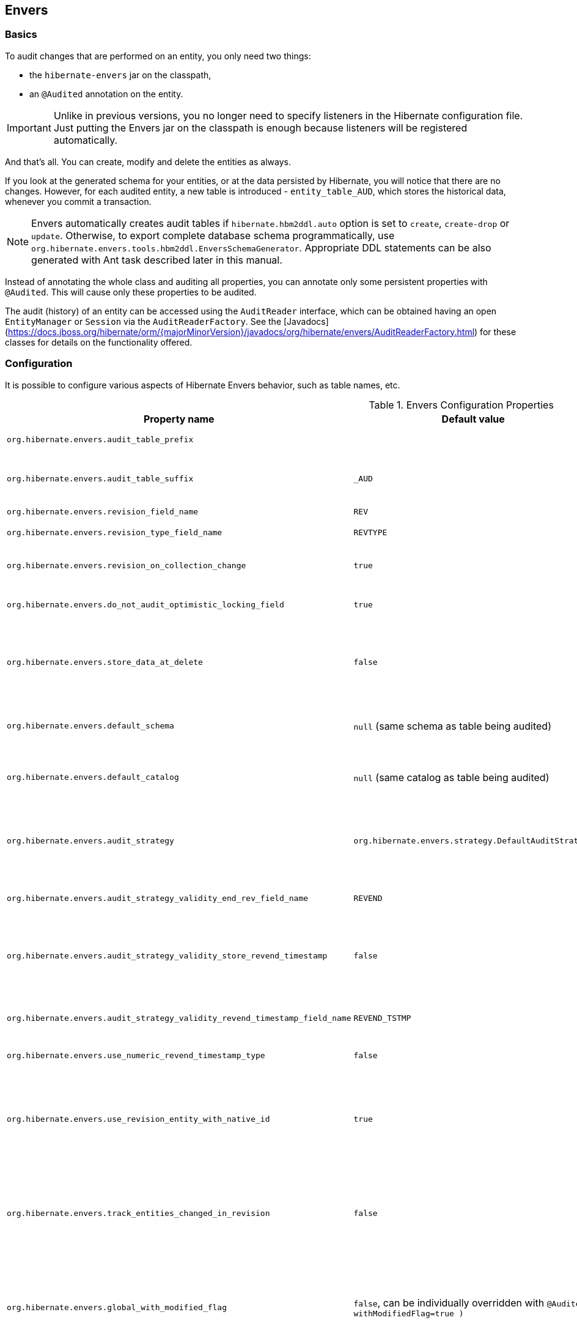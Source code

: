 [[envers]]
== Envers
:sourcedir: extras

=== Basics

To audit changes that are performed on an entity, you only need two things:

* the `hibernate-envers` jar on the classpath,
* an `@Audited` annotation on the entity.

[IMPORTANT]
====
Unlike in previous versions, you no longer need to specify listeners in the Hibernate configuration file.
Just putting the Envers jar on the classpath is enough because listeners will be registered automatically.
====

And that's all.
You can create, modify and delete the entities as always.

If you look at the generated schema for your entities, or at the data persisted by Hibernate, you will notice that there are no changes.
However, for each audited entity, a new table is introduced - `entity_table_AUD`, which stores the historical data, whenever you commit a transaction.

[NOTE]
====
Envers automatically creates audit tables if `hibernate.hbm2ddl.auto` option is set to `create`, `create-drop` or `update`.
Otherwise, to export complete database schema programmatically, use `org.hibernate.envers.tools.hbm2ddl.EnversSchemaGenerator`.
Appropriate DDL statements can be also generated with Ant task described later in this manual.
====

Instead of annotating the whole class and auditing all properties, you can annotate only some persistent properties with `@Audited`.
This will cause only these properties to be audited.

The audit (history) of an entity can be accessed using the `AuditReader` interface, which can be obtained having an open `EntityManager` or `Session` via the `AuditReaderFactory`.
See the [Javadocs](https://docs.jboss.org/hibernate/orm/{majorMinorVersion}/javadocs/org/hibernate/envers/AuditReaderFactory.html) for these classes for details on the functionality offered.

[[envers-configuration]]
=== Configuration

It is possible to configure various aspects of Hibernate Envers behavior, such as table names, etc.

.Envers Configuration Properties
[width="100%",cols="34%,33%,33%",options="header",]
|=======================================================================
|Property name |Default value |Description
|`org.hibernate.envers.audit_table_prefix` | |String that will be prepended to the name of an audited entity to create the name of the entity and that will hold audit information.

|`org.hibernate.envers.audit_table_suffix` |`_AUD` |String that will be appended to the name of an audited entity to create the name of the entity and that will hold audit information.
  If you audit an entity with a table name Person, in the default setting Envers will generate a `Person_AUD` table to store historical data.

|`org.hibernate.envers.revision_field_name` |`REV` |Name of a field in the audit entity that will hold the revision number.

|`org.hibernate.envers.revision_type_field_name` |`REVTYPE` |Name of a field in the audit entity that will hold the type of the revision (currently, this can be: `add`, `mod`, `del`).

|`org.hibernate.envers.revision_on_collection_change` |`true` |Should a revision be generated when a not-owned relation field changes (this can be either a collection in a one-to-many relation, or the field using `mappedBy` attribute in a one-to-one relation).

|`org.hibernate.envers.do_not_audit_optimistic_locking_field` |`true` |When true, properties to be used for optimistic locking, annotated with `@Version`, will not be automatically audited (their history won't be stored; it normally doesn't make sense to store it).

|`org.hibernate.envers.store_data_at_delete` |`false` |Should the entity data be stored in the revision when the entity is deleted (instead of only storing the id and all other properties as null).
  This is not normally needed, as the data is present in the last-but-one revision.
  Sometimes, however, it is easier and more efficient to access it in the last revision (then the data that the entity contained before deletion is stored twice).

|`org.hibernate.envers.default_schema` |`null` (same schema as table being audited) |The default schema name that should be used for audit tables.
  Can be overridden using the `@AuditTable( schema="..." )` annotation.
  If not present, the schema will be the same as the schema of the table being audited.

|`org.hibernate.envers.default_catalog` |`null` (same catalog as table being audited) |The default catalog name that should be used for audit tables.
  Can be overridden using the `@AuditTable( catalog="..." )` annotation. If not present, the catalog will be the same as the catalog of the normal tables.

|`org.hibernate.envers.audit_strategy`|`org.hibernate.envers.strategy.DefaultAuditStrategy` |The audit strategy that should be used when persisting audit data.
  The default stores only the revision, at which an entity was modified.
  An alternative, the `org.hibernate.envers.strategy.ValidityAuditStrategy` stores both the start revision and the end revision.
  Together these define when an audit row was valid, hence the name ValidityAuditStrategy.

|`org.hibernate.envers.audit_strategy_validity_end_rev_field_name` |`REVEND`|The column name that will hold the end revision number in audit entities.
  This property is only valid if the validity audit strategy is used.

|`org.hibernate.envers.audit_strategy_validity_store_revend_timestamp`|`false` |Should the timestamp of the end revision be stored, until which the data was valid, in addition to the end revision itself.
  This is useful to be able to purge old Audit records out of a relational database by using table partitioning.
  Partitioning requires a column that exists within the table.
  This property is only evaluated if the `ValidityAuditStrategy` is used.

|`org.hibernate.envers.audit_strategy_validity_revend_timestamp_field_name`|`REVEND_TSTMP` |Column name of the timestamp of the end revision until which the data was valid.
  Only used if the 1ValidityAuditStrategy1 is used, and `org.hibernate.envers.audit_strategy_validity_store_revend_timestamp` evaluates to true

|`org.hibernate.envers.use_numeric_revend_timestamp_type` |`false` |When enabled, uses `Long` data type to represent the revision end timestamp value rather than `Timestamp`.

|`org.hibernate.envers.use_revision_entity_with_native_id` |`true` | Boolean flag that determines the strategy of revision number generation.
  Default implementation of revision entity uses native identifier generator.
  If current database engine does not support identity columns, users are advised to set this property to false.
  In this case revision numbers are created by preconfigured `org.hibernate.id.enhanced.SequenceStyleGenerator`.
  See: `org.hibernate.envers.DefaultRevisionEntity` and `org.hibernate.envers.enhanced.SequenceIdRevisionEntity`.

|`org.hibernate.envers.track_entities_changed_in_revision` |`false` |Should entity types, that have been modified during each revision, be tracked.
  The default implementation creates `REVCHANGES` table that stores entity names of modified persistent objects.
  Single record encapsulates the revision identifier (foreign key to `REVINFO` table) and a string value.
  For more information, refer to <<envers-tracking-modified-entities-revchanges>> and <<envers-tracking-modified-entities-queries>>.

|`org.hibernate.envers.global_with_modified_flag` |`false`, can be individually overridden with `@Audited( withModifiedFlag=true )` |Should property modification flags be stored for all audited entities and all properties.
  When set to true, for all properties an additional boolean column in the audit tables will be created, filled with information if the given property changed in the given revision.
  When set to false, such column can be added to selected entities or properties using the `@Audited` annotation.
  For more information, refer to <<envers-tracking-properties-changes>> and <<envers-tracking-properties-changes-queries>>.

|`org.hibernate.envers.modified_flag_suffix` |`_MOD` |The suffix for columns storing "Modified Flags".
  For example: a property called "age", will by default get modified flag with column name "age_MOD".

|`org.hibernate.envers.embeddable_set_ordinal_field_name` |`SETORDINAL` |Name of column used for storing ordinal of the change in sets of embeddable elements.

|`org.hibernate.envers.cascade_delete_revision` |`false` |While deleting revision entry, remove data of associated audited entities. Requires database support for cascade row removal.

|`org.hibernate.envers.allow_identifier_reuse` |`false` |Guarantees proper validity audit strategy behavior when application reuses identifiers of deleted entities. Exactly one row with `null` end date exists for each identifier.
|=======================================================================

[IMPORTANT]
====
The following configuration options have been added recently and should
be regarded as experimental:

.  `org.hibernate.envers.track_entities_changed_in_revision`
.  `org.hibernate.envers.using_modified_flag`
.  `org.hibernate.envers.modified_flag_suffix`
.  `org.hibernate.envers.use_numeric_revend_timestamp_type`
====

=== Additional mapping annotations

The name of the audit table can be set on a per-entity basis, using the `@AuditTable` annotation.
It may be tedious to add this annotation to every audited entity, so if possible, it's better to use a prefix/suffix.

If you have a mapping with secondary tables, audit tables for them will be generated in the same way (by adding the prefix and suffix).
If you wish to overwrite this behavior, you can use the `@SecondaryAuditTable` and `@SecondaryAuditTables` annotations.

If you'd like to override auditing behavior of some fields/properties inherited from `@MappedSuperclass` or in an embedded component,
you can apply the `@AuditOverride( s )` annotation on the subtype or usage site of the component.

If you want to audit a relation mapped with `@OneToMany` and `@JoinColumn`,
please see <<envers-mappingexceptions>> for a description of the additional `@AuditJoinTable` annotation that you'll probably want to use.

If you want to audit a relation, where the target entity is not audited (that is the case for example with dictionary-like entities, which don't change and don't have to be audited),
just annotate it with `@Audited( targetAuditMode = RelationTargetAuditMode.NOT_AUDITED )`.
Then, while reading historic versions of your entity, the relation will always point to the "current" related entity.
By default Envers throws `javax.persistence.EntityNotFoundException` when "current" entity does not exist in the database.
Apply `@NotFound( action = NotFoundAction.IGNORE )` annotation to silence the exception and assign null value instead.
The hereby solution causes implicit eager loading of to-one relations.

If you'd like to audit properties of a superclass of an entity, which are not explicitly audited (they don't have the `@Audited` annotation on any properties or on the class),
you can set the `@AuditOverride( forClass = SomeEntity.class, isAudited = true/false )` annotation.

=== Choosing an audit strategy

After the basic configuration, it is important to choose the audit strategy that will be used to persist and retrieve audit information.
There is a trade-off between the performance of persisting and the performance of querying the audit information.
Currently, there are two audit strategies.

. The default audit strategy persists the audit data together with a start revision.
  For each row inserted, updated or deleted in an audited table, one or more rows are inserted in the audit tables, together with the start revision of its validity.
  Rows in the audit tables are never updated after insertion.
  Queries of audit information use subqueries to select the applicable rows in the audit tables.
+
IMPORTANT: These subqueries are notoriously slow and difficult to index.

. The alternative is a validity audit strategy.
  This strategy stores the start-revision and the end-revision of audit information.
  For each row inserted, updated or deleted in an audited table, one or more rows are inserted in the audit tables, together with the start revision of its validity.
  But at the same time the end-revision field of the previous audit rows (if available) are set to this revision.
  Queries on the audit information can then use 'between start and end revision' instead of subqueries as used by the default audit strategy.
+
  The consequence of this strategy is that persisting audit information will be a bit slower because of the extra updates involved,
  but retrieving audit information will be a lot faster.
  This can be improved even further by adding extra indexes.

[[envers-revisionlog]]
=== Revision Log

When Envers starts a new revision, it creates a new revision entity which stores information about the revision.
By default, that includes just:

revision number:: An integral value (`int/Integer` or `long/Long`). Essentially the primary key of the revision

revision timestamp:: either a `long/Long`, `java.util.Date`, or `java.time.LocalDateTime` value representing the instant at which the revision was made.
   When using a `java.util.Date`, instead of a `long/Long` for the revision timestamp, take care not to store it to a column data type which will loose precision.

Envers handles this information as an entity.
By default it uses its own internal class to act as the entity, mapped to the `REVINFO` table.
You can, however, supply your own approach to collecting this information which might be useful to capture additional details such as who made a change or the ip address from which the request came.
There are two things you need to make this work:

. First, you will need to tell Envers about the entity you wish to use.
  Your entity must use the `@org.hibernate.envers.RevisionEntity` annotation.
  It must define the two attributes described above annotated with `@org.hibernate.envers.RevisionNumber` and `@org.hibernate.envers.RevisionTimestamp`, respectively.
  You can extend from `org.hibernate.envers.DefaultRevisionEntity`, if you wish, to inherit all these required behaviors.
+
  Simply add the custom revision entity as you do your normal entities and Envers will _find it_.
+
NOTE: It is an error for there to be multiple entities marked as `@org.hibernate.envers.RevisionEntity`

. Second, you need to tell Envers how to create instances of your revision entity which is handled by the https://docs.jboss.org/hibernate/orm/{majorMinorVersion}/javadocs/org/hibernate/envers/RevisionListener.html#newRevision-java.lang.Object-[`newRevision( Object revisionEntity )`] method of the `org.hibernate.envers.RevisionListener` interface.
+
  You tell Envers your custom `org.hibernate.envers.RevisionListener` implementation to use by specifying it on the `@org.hibernate.envers.RevisionEntity` annotation, using the value attribute.
  If your `RevisionListener` class is inaccessible from `@RevisionEntity` (e.g. it exists in a different module), set `org.hibernate.envers.revision_listener` property to its fully qualified class name.
  Class name defined by the configuration parameter overrides revision entity's value attribute.

[source,java]
----
@RevisionEntity( MyCustomRevisionListener.class )
public class MyCustomRevisionEntity {
    ...
}

public class MyCustomRevisionListener implements RevisionListener {
    public void newRevision( Object revisionEntity ) {
        MyCustomRevisionEntity customRevisionEntity = ( MyCustomRevisionEntity ) revisionEntity;
    }
}
----

.ExampleRevEntity.java
====
[source,java]
----
package `org.hibernate.envers.example;`

import `org.hibernate.envers.RevisionEntity;`
import `org.hibernate.envers.DefaultRevisionEntity;`

import javax.persistence.Entity;

@Entity
@RevisionEntity( ExampleListener.class )
public class ExampleRevEntity extends DefaultRevisionEntity {
    private String username;

    public String getUsername() { return username; }
    public void setUsername( String username ) { this.username = username; }
}
----
====

.ExampleListener.java
====
[source,java]
----
package `org.hibernate.envers.example;`

import `org.hibernate.envers.RevisionListener;`
import org.jboss.seam.security.Identity;
import org.jboss.seam.Component;

public class ExampleListener implements RevisionListener {

    public void newRevision( Object revisionEntity ) {
        ExampleRevEntity exampleRevEntity = ( ExampleRevEntity ) revisionEntity;
        Identity identity =
            (Identity) Component.getInstance( "org.jboss.seam.security.identity" );

        exampleRevEntity.setUsername( identity.getUsername() );
    }
}
----
====

[NOTE]
====
An alternative method to using the `org.hibernate.envers.RevisionListener` is to instead call the https://docs.jboss.org/hibernate/orm/{majorMinorVersion}/javadocs/org/hibernate/envers/AuditReader.html#getCurrentRevision-java.lang.Class-boolean-[`getCurrentRevision( Class<T> revisionEntityClass, boolean persist )`] method of the `org.hibernate.envers.AuditReader` interface to obtain the current revision, and fill it with desired information.
The method accepts a `persist` parameter indicating whether the revision entity should be persisted prior to returning from this method:

`true`:: ensures that the returned entity has access to its identifier value (revision number), but the revision entity will be persisted regardless of whether there are any audited entities changed.
`false`:: means that the revision number will be `null`, but the revision entity will be persisted only if some audited entities have changed.
====

[[envers-tracking-modified-entities-revchanges]]
=== Tracking entity names modified during revisions

By default entity types that have been changed in each revision are not being tracked.
This implies the necessity to query all tables storing audited data in order to retrieve changes made during specified revision.
Envers provides a simple mechanism that creates `REVCHANGES` table which stores entity names of modified persistent objects.
Single record encapsulates the revision identifier (foreign key to `REVINFO` table) and a string value.

Tracking of modified entity names can be enabled in three different ways:

. Set `org.hibernate.envers.track_entities_changed_in_revision` parameter to `true`.
  In this case `org.hibernate.envers.DefaultTrackingModifiedEntitiesRevisionEntity` will be implicitly used as the revision log entity.
. Create a custom revision entity that extends `org.hibernate.envers.DefaultTrackingModifiedEntitiesRevisionEntity` class.
+
[source,java]
----
@RevisionEntity
public class ExtendedRevisionEntity extends DefaultTrackingModifiedEntitiesRevisionEntity {
	...
}
----
+
. Mark an appropriate field of a custom revision entity with `@org.hibernate.envers.ModifiedEntityNames` annotation.
  The property is required to be of `Set<String>` type.
+
[source,java]
----
@RevisionEntity
public class AnnotatedTrackingRevisionEntity {
    ...

    @ElementCollection
    @JoinTable( name = "REVCHANGES", joinColumns = @JoinColumn( name = "REV" ) )
    @Column( name = "ENTITYNAME" )
    @ModifiedEntityNames
    private Set<String> modifiedEntityNames;

    ...
}
----
+

Users, that have chosen one of the approaches listed above,
can retrieve all entities modified in a specified revision by utilizing API described in <<envers-tracking-modified-entities-queries>>.

Users are also allowed to implement custom mechanism of tracking modified entity types.
In this case, they shall pass their own implementation of `org.hibernate.envers.EntityTrackingRevisionListener` interface as the value of `@org.hibernate.envers.RevisionEntity` annotation.
`EntityTrackingRevisionListener` interface exposes one method that notifies whenever audited entity instance has been added, modified or removed within current revision boundaries.

.CustomEntityTrackingRevisionListener.java
====
[source,java]
----
public class CustomEntityTrackingRevisionListener implements EntityTrackingRevisionListener {

    @Override
    public void entityChanged( Class entityClass, String entityName,
                               Serializable entityId, RevisionType revisionType,
                               Object revisionEntity ) {
        String type = entityClass.getName();
        ( ( CustomTrackingRevisionEntity ) revisionEntity ).addModifiedEntityType( type );
    }

    @Override
    public void newRevision( Object revisionEntity ) {
    }
}
----
====

.CustomTrackingRevisionEntity.java
====
[source,java]
----
@Entity
@RevisionEntity( CustomEntityTrackingRevisionListener.class )
public class CustomTrackingRevisionEntity {

    @Id
    @GeneratedValue
    @RevisionNumber
    private int customId;

    @RevisionTimestamp
    private long customTimestamp;

    @OneToMany( mappedBy="revision", cascade={ CascadeType.PERSIST, CascadeType.REMOVE } )
    private Set<ModifiedEntityTypeEntity> modifiedEntityTypes = new HashSet<ModifiedEntityTypeEntity>();

    public void addModifiedEntityType( String entityClassName ) {
        modifiedEntityTypes.add( new ModifiedEntityTypeEntity( this, entityClassName ) );
    }

    ...
}
----
====

.ModifiedEntityTypeEntity.java
====
[source,java]
----
@Entity
public class ModifiedEntityTypeEntity {

    @Id
    @GeneratedValue
    private Integer id;

    @ManyToOne
    private CustomTrackingRevisionEntity revision;

    private String entityClassName;

    ...
}
----
====

[source,java]
----
CustomTrackingRevisionEntity revEntity =
    getAuditReader().findRevision( CustomTrackingRevisionEntity.class, revisionNumber );

Set<ModifiedEntityTypeEntity> modifiedEntityTypes = revEntity.getModifiedEntityTypes();
----

[[envers-tracking-properties-changes]]
=== Tracking entity changes at property level

By default, the only information stored by Envers are revisions of modified entities.
This approach lets user create audit queries based on historical values of entity properties.
Sometimes it is useful to store additional metadata for each revision, when you are interested also in the type of changes, not only about the resulting values.

The feature described in <<envers-tracking-modified-entities-revchanges>> makes it possible to tell which entities were modified in a given revision.

The feature described here takes it one step further.
"Modification Flags" enable Envers to track which properties of audited entities were modified in a given revision.

Tracking entity changes at property level can be enabled by:

. setting `org.hibernate.envers.global_with_modified_flag` configuration property to `true`.
  This global switch will cause adding modification flags to be stored for all audited properties of all audited entities.

. using `@Audited( withModifiedFlag=true )` on a property or on an entity.

The trade-off coming with this functionality is an increased size of audit tables and a very little, almost negligible, performance drop during audit writes.
This is due to the fact that every tracked property has to have an accompanying boolean column in the schema that stores information about the property modifications.
Of course it is Envers job to fill these columns accordingly - no additional work by the developer is required.
Because of costs mentioned, it is recommended to enable the feature selectively, when needed with use of the granular configuration means described above.

To see how "Modified Flags" can be utilized, check out the very simple query API that uses them: <<envers-tracking-properties-changes-queries>>.

[[envers-queries]]
=== Queries

You can think of historic data as having two dimensions:

horizontal:: is the state of the database at a given revision. Thus, you can query for entities as they were at revision N.
vertical:: are the revisions, at which entities changed. Hence, you can query for revisions, in which a given entity changed.

The queries in Envers are similar to Hibernate Criteria queries, so if you are common with them, using Envers queries will be much easier.

The main limitation of the current queries implementation is that you cannot traverse relations.
You can only specify constraints on the ids of the related entities, and only on the "owning" side of the relation.
This however will be changed in future releases.

Please note, that queries on the audited data will be in many cases much slower than corresponding queries on "live" data, as they involve correlated subselects.

Queries are improved both in terms of speed and possibilities, when using the valid-time audit strategy, that is when storing both start and end revisions for entities. See <<envers-configuration>>.

[[entities-at-revision]]
=== Querying for entities of a class at a given revision

The entry point for this type of queries is:

[source,java]
----
AuditQuery query = getAuditReader()
    .createQuery()
    .forEntitiesAtRevision( MyEntity.class, revisionNumber );
----

You can then specify constraints, which should be met by the entities returned, by adding restrictions, which can be obtained using the `AuditEntity` factory class.
For example, to select only entities where the "name" property is equal to "John":

[source,java]
----
query.add( AuditEntity.property( "name" ).eq(  "John" ) );
----

And to select only entities that are related to a given entity:

[source,java]
----
query.add( AuditEntity.property( "address" ).eq( relatedEntityInstance ) );
// or
query.add( AuditEntity.relatedId( "address" ).eq( relatedEntityId ) );
// or
query.add( AuditEntity.relatedId( "address" ).in( relatedEntityId1, relatedEntityId2 ) );
----

You can limit the number of results, order them, and set aggregations and projections (except grouping) in the usual way.
When your query is complete, you can obtain the results by calling the `getSingleResult()` or `getResultList()` methods.

A full query, can look for example like this:

[source,java]
----
List personsAtAddress = getAuditReader().createQuery()
    .forEntitiesAtRevision( Person.class, 12 )
    .addOrder( AuditEntity.property( "surname" ).desc() )
    .add( AuditEntity.relatedId( "address" ).eq( addressId ) )
    .setFirstResult( 4 )
    .setMaxResults( 2 )
    .getResultList();
----

[[revisions-of-entity]]
=== Querying for revisions, at which entities of a given class changed

The entry point for this type of queries is:

[source,java]
----
AuditQuery query = getAuditReader().createQuery()
    .forRevisionsOfEntity( MyEntity.class, false, true );
----

You can add constraints to this query in the same way as to the previous one.
There are some additional possibilities:

. using `AuditEntity.revisionNumber()` you can specify constraints, projections and order on the revision number, in which the audited entity was modified

. similarly, using `AuditEntity.revisionProperty( propertyName )` you can specify constraints, projections and order on a property of the revision entity,
  corresponding to the revision in which the audited entity was modified

. `AuditEntity.revisionType()` gives you access as above to the type of the revision (`ADD`, `MOD`, `DEL`).

Using these methods, you can order the query results by revision number, set projection or constraint the revision number to be greater or less than a specified value, etc.
For example, the following query will select the smallest revision number, at which entity of class `MyEntity` with id `entityId` has changed, after revision number 42:

[source,java]
----
Number revision = (Number) getAuditReader().createQuery()
    .forRevisionsOfEntity( MyEntity.class, false, true )
    .setProjection( AuditEntity.revisionNumber().min() )
    .add( AuditEntity.id().eq( entityId ) )
    .add( AuditEntity.revisionNumber().gt( 42 ) )
    .getSingleResult();
----

The second additional feature you can use in queries for revisions is the ability to _maximize_/_minimize_ a property.
For example, if you want to select the smallest possibler revision at which the value of the `actualDate` for a given entity was larger then a given value:

[source,java]
----
Number revision = (Number) getAuditReader().createQuery()
	.forRevisionsOfEntity( MyEntity.class, false, true) // We are only interested in the first revision
	.setProjection( AuditEntity.revisionNumber().min() )
	.add( AuditEntity.property( "actualDate" ).minimize()
	.add( AuditEntity.property( "actualDate" ).ge( givenDate ) )
	.add( AuditEntity.id().eq( givenEntityId ) )) .getSingleResult();
----

The `minimize()` and `maximize()` methods return a criteria, to which you can add constraints, which must be met by the entities with the _maximized_/_minimized_ properties.

[NOTE]
====
`AggregatedAuditExpression#computeAggregationInInstanceContext()` enables the possibility to compute aggregated expression in the context of each entity instance separately.
It turns out useful when querying for latest revisions of all entities of a particular type.
====

You probably also noticed that there are two boolean parameters, passed when creating the query.

`selectEntitiesOnly`:: the first parameter is only valid when you don't set an explicit projection.
  If true, the result of the query will be a list of entities (which changed at revisions satisfying the specified constraints).
  If false, the result will be a list of three element arrays:

  * the first element will be the changed entity instance.
  * the second will be an entity containing revision data (if no custom entity is used, this will be an instance of `DefaultRevisionEntity`).
  * the third will be the type of the revision (one of the values of the `RevisionType` enumeration: `ADD`, `MOD`, `DEL`).

`selectDeletedEntities`:: the second parameter specifies if revisions, in which the entity was deleted should be included in the results.
  If yes, such entities will have the revision type `DEL` and all fields, except the id, `null`.

[[envers-tracking-properties-changes-queries]]
=== Querying for revisions of entity that modified given property

For the two types of queries described above it's possible to use special `Audit` criteria called `hasChanged()` and `hasNotChanged()`
that makes use of the functionality described in <<envers-tracking-properties-changes>>.
They're best suited for vertical queries, however existing API doesn't restrict their usage for horizontal ones.

Let's have a look at following examples:

[source,java]
----
AuditQuery query = getAuditReader().createQuery()
	.forRevisionsOfEntity( MyEntity.class, false, true )
	.add( AuditEntity.id().eq( id ) );
	.add( AuditEntity.property( "actualDate" ).hasChanged() );
----

This query will return all revisions of `MyEntity` with given `id`, where the `actualDate` property has been changed.
Using this query we won't get all other revisions in which `actualDate` wasn't touched.
Of course, nothing prevents user from combining `hasChanged` condition with some additional criteria - add method can be used here in a normal way.

[source,java]
----
AuditQuery query = getAuditReader().createQuery()
	.forEntitiesAtRevision( MyEntity.class, revisionNumber )
	.add( AuditEntity.property( "prop1" ).hasChanged() )
	.add( AuditEntity.property( "prop2" ).hasNotChanged() );
----

This query will return horizontal slice for `MyEntity` at the time `revisionNumber` was generated.
It will be limited to revisions that modified `prop1` but not `prop2`.

Note that the result set will usually also contain revisions with numbers lower than the `revisionNumber`,
so wem cannot read this query as "Give me all MyEntities changed in `revisionNumber` with `prop1` modified and `prop2` untouched".
To get such result we have to use the `forEntitiesModifiedAtRevision` query:

[source,java]
----
AuditQuery query = getAuditReader().createQuery()
	.forEntitiesModifiedAtRevision( MyEntity.class, revisionNumber )
	.add( AuditEntity.property( "prop1" ).hasChanged() )
	.add( AuditEntity.property( "prop2" ).hasNotChanged() );
----

[[envers-tracking-modified-entities-queries]]
=== Querying for entities modified in a given revision

The basic query allows retrieving entity names and corresponding Java classes changed in a specified revision:

[source,java]
----
modifiedEntityTypes = getAuditReader()
	.getCrossTypeRevisionChangesReader()
	.findEntityTypes( revisionNumber );
----

Other queries (also accessible from `org.hibernate.envers.CrossTypeRevisionChangesReader`):

`List<Object> findEntities( Number )`::
  Returns snapshots of all audited entities changed (added, updated and removed) in a given revision.
  Executes `N+1` SQL queries, where `N` is a number of different entity classes modified within specified revision.

`List<Object> findEntities( Number, RevisionType )`::
  Returns snapshots of all audited entities changed (added, updated or removed) in a given revision filtered by modification type.
  Executes `N+1` SQL queries, where `N` is a number of different entity classes modified within specified revision.

`Map<RevisionType, List<Object>> findEntitiesGroupByRevisionType( Number )`::
  Returns a map containing lists of entity snapshots grouped by modification operation (e.g. addition, update and removal).
  Executes `3N+1` SQL queries, where `N` is a number of different entity classes modified within specified revision.

Note that methods described above can be legally used only when the default mechanism of tracking changed entity names is enabled (see <<envers-tracking-modified-entities-revchanges>>).

[[envers-querying-entity-relation-jobs]]
=== Querying for entities using entity relation joins

Audit queries support the ability to apply constraints, projections, and sort operations based on entity relations.  In order
to traverse entity relations through an audit query, you must use the relation traversal API with a join type.

[IMPORTANT]
====
Relation join queries are considered experimental and may change in future releases.
====

[NOTE]
====
Relation joins can only be applied to `*-to-one` mappings and can only be specified using `JoinType.LEFT` or
`JoinType.INNER`.
====

The basis for creating an entity relation join query is as follows:

[source,java]
----
// create an inner join query
AuditQuery query = getAuditReader().createQuery()
    .forEntitiesAtRevision( Car.class, 1 )
    .traverseRelation( "owner", JoinType.INNER );

// create a left join query
AuditQuery query = getAuditReader().createQuery()
    .forEntitiesAtRevision( Car.class, 1 )
    .traverseRelation( "owner", JoinType.LEFT );
----

Like any other query, constraints may be added to restrict the results.  For example, to find all `Car` entities that
have an owner with a name starting with `Joe`, you would use:

[source,java]
----
AuditQuery query = getAuditReader().createQuery()
    .forEntitiesAtRevision( Car.class, 1 )
    .traverseRelation( "owner", JoinType.INNER )
    .add( AuditEntity.property( "name" ).like( "Joe%" ) );
----

It is also possible to traverse beyond the first relation in an entity graph.  For example, to find all `Car` entities
where the owner's address has a street number that equals `1234`:

[source,java]
----
AuditQuery query = getAuditReader().createQuery()
    .forEntitiesAtRevision( Car.class, 1 )
    .traverseRelation( "owner", JoinType.INNER )
    .traverseRelation( "address", JoinType.INNER )
    .add( AuditEntity.property( "streetNumber" ).eq( 1234 ) );
----

Complex constraints may also be added that are applicable to properties of nested relations or the base query entity or
relation state, such as testing for `null`.  For example, the following query illustrates how to find all `Car` entities where
the owner's age is `20` or that the car has _no_ owner:

[source,java]
----
AuditQuery query = getAuditReader().createQuery()
    .forEntitiesAtRevision( Car.class, 1 )
    .traverseRelation( "owner", JoinType.LEFT, "p" )
    .up()
    .add(
        AuditEntity.or(
            AuditEntity.property( "p", "age" ).eq( 20 ),
            AuditEntity.relatedId( "owner" ).eq( null )
        )
    )
    .addOrder( AuditEntity.property( "make" ).asc() );
----

[NOTE]
====
Queries can use the `up` method to navigate back up the entity graph.
====

Disjunction criterion may also be applied to relation join queries.  For example, the following query will find all
`Car` entities where the owner's age is `20` or that the owner lives at an address where the street number equals `1234`:

[source,java]
----
AuditQuery query = getAuditReader().createQuery()
    .forEntitiesAtRevision( Car.class, 1 )
    .traverseRelation( "owner", JoinType.INNER, "p" )
    .traverseRelation( "address", JoinType.INNER, "a" )
    .up()
    .up()
    .add(
        AuditEntity.disjunction()
            .add( AuditEntity.property( "p", "age" ).eq( 20 ) )
            .add( AuditEntity.property( "a", "streetNumber" ).eq( 1234 )
        )
    )
    .addOrder( AuditEntity.property( "make" ).asc() );
----

Lastly, this example illustrates how related entity properties can be compared as a constraint.  This query shows how to
find the `Car` entities where the owner's `age` equals the `streetNumber` of where the owner lives:

[source,java]
----
AuditQuery query = getAuditReader().createQuery()
    .forEntitiesAtRevision( Car.class, 1 )
    .traverseRelation( "owner", JoinType.INNER, "p" )
    .traverseRelation( "address", JoinType.INNER, "a" )
    .up()
    .up()
    .add( AuditEntity.property( "p", "age" ).eqProperty( "a", "streetNumber" ) );
----

=== Conditional auditing

Envers persists audit data in reaction to various Hibernate events (e.g. `post update`, `post insert`, and so on), using a series of event listeners from the `org.hibernate.envers.event.spi` package.
By default, if the Envers jar is in the classpath, the event listeners are auto-registered with Hibernate.

Conditional auditing can be implemented by overriding some of the Envers event listeners.
To use customized Envers event listeners, the following steps are needed:

. Turn off automatic Envers event listeners registration by setting the `hibernate.listeners.envers.autoRegister` Hibernate property to `false`.

. Create subclasses for appropriate event listeners.
  For example, if you want to conditionally audit entity insertions, extend the `org.hibernate.envers.event.spi.EnversPostInsertEventListenerImpl` class.
  Place the conditional-auditing logic in the subclasses, call the super method if auditing should be performed.

. Create your own implementation of `org.hibernate.integrator.spi.Integrator`, similar to `org.hibernate.envers.boot.internal.EnversIntegrator`.
  Use your event listener classes instead of the default ones.

. For the integrator to be automatically used when Hibernate starts up, you will need to add a `META-INF/services/org.hibernate.integrator.spi.Integrator` file to your jar.
  The file should contain the fully qualified name of the class implementing the interface.

[NOTE]
====
The use of `hibernate.listeners.envers.autoRegister` has been deprecated.  A new configuration setting
`hibernate.envers.autoRegisterListeners` should be used instead.
====

=== Understanding the Envers Schema

For each audited entity (that is, for each entity containing at least one audited field), an audit table is created.
By default, the audit table's name is created by adding an "_AUD" suffix to the original table name,
but this can be overridden by specifying a different suffix/prefix in the configuration properties or per-entity using the `@org.hibernate.envers.AuditTable` annotation.

The audit table contains the following columns:

id:: `id` of the original entity (this can be more then one column in the case of composite primary keys)
revision number:: an integer, which matches to the revision number in the revision entity table.
revision type:: a small integer
audited fields:: propertied from the original entity being audited

The primary key of the audit table is the combination of the original id of the entity and the revision number, so there can be at most one historic entry for a given entity instance at a given revision.

The current entity data is stored in the original table and in the audit table.
This is a duplication of data, however as this solution makes the query system much more powerful, and as memory is cheap, hopefully this won't be a major drawback for the users.
A row in the audit table with entity id `ID`, revision `N` and data `D` means: entity with id `ID` has data `D` from revision `N` upwards.
Hence, if we want to find an entity at revision `M`, we have to search for a row in the audit table, which has the revision number smaller or equal to `M`, but as large as possible.
If no such row is found, or a row with a "deleted" marker is found, it means that the entity didn't exist at that revision.

The "revision type" field can currently have three values: `0`, `1` and `2`, which means `ADD`, `MOD` and `DEL`, respectively.
A row with a revision of type `DEL` will only contain the id of the entity and no data (all fields `NULL`), as it only serves as a marker saying "this entity was deleted at that revision".

Additionally, there is a revision entity table which contains the information about the global revision.
By default the generated table is named `REVINFO` and contains just two columns: `ID` and `TIMESTAMP`.
A row is inserted into this table on each new revision, that is, on each commit of a transaction, which changes audited data.
The name of this table can be configured, the name of its columns as well as adding additional columns can be achieved as discussed in <<envers-revisionlog>>.

[NOTE]
====
While global revisions are a good way to provide correct auditing of relations, some people have pointed out that this may be a bottleneck in systems, where data is very often modified.
One viable solution is to introduce an option to have an entity "locally revisioned", that is revisions would be created for it independently.
This woulld not enable correct versioning of relations, but it would work without the `REVINFO` table.
Another possibility is to introduce a notion of "revisioning groups", which would group entities sharing the same revision numbering.
Each such group would have to consist of one or more strongly connected components belonging to the entity graph induced by relations between entities.
Your opinions on the subject are very welcome on the forum! :)
====

[[envers-generateschema]]
=== Generating schema with Ant

If you would like to generate the database schema file with the Hibernate Tools Ant task, you simply need to use the
`org.hibernate.tool.ant.HibernateToolTask` to do so.  This task will generate the definitions of all entities, both of
which are audited by Envers and those which are not.

For example:

[source,xml]
----
<target name="schemaexport" depends="build-demo" description="Exports a generated schema to DB and file">
  <taskdef
    name="hibernatetool"
    classname="org.hibernate.tool.ant.HibernateToolTask"
    classpathref="build.demo.classpath"
  />
  <hibernatetool destdir=".">
    <classpath>
      <fileset refid="lib.hibernate" />
      <path location="${build.demo.dir}" />
      <path location="${build.main.dir}" />
    </classpath>
    <jpaconfiguration persistenceunit="ConsolePU" />
    <hbm2ddl
      drop="false"
      create="true"
      export="false"
      outputfilename="entities-ddl.sql"
      delimiter=";"
      format="true"
    />
  </hibernatetool>
</target>
----

Will generate the following schema:

[source,sql]
----
create table Address (
	id integer generated by default as identity (start with 1),
	flatNumber integer,
	houseNumber integer,
	streetName varchar(255),
	primary key (id)
);

create table Address_AUD (
	id integer not null,
	REV integer not null,
	flatNumber integer,
	houseNumber integer,
	streetName varchar(255),
	REVTYPE tinyint,
	primary key (id, REV)
);

create table Person (
	id integer generated by default as identity (start with 1),
	name varchar(255),
	surname varchar(255),
	address_id integer,
	primary key (id)
);

create table Person_AUD (
	id integer not null,
	REV integer not null,
	name varchar(255),
	surname varchar(255),
	REVTYPE tinyint,
	address_id integer,
	primary key (id, REV)
);

create table REVINFO (
	REV integer generated by default as identity (start with 1),
	REVTSTMP bigint,
	primary key (REV)
);

alter table Person
	add constraint FK8E488775E4C3EA63
	foreign key (address_id)
	references Address;
----

[[envers-mappingexceptions]]
=== Mapping exceptions

==== What isn't and will not be supported

Bags are not supported because they can contain non-unique elements.
Persisting, a bag of `String`s violates the relational database principle that each table is a set of tuples.

In case of bags, however (which require a join table), if there is a duplicate element, the two tuples corresponding to the elements will be the same.
Hibernate allows this, however Envers (or more precisely: the database connector) will throw an exception when trying to persist two identical elements because of a unique constraint violation.

There are at least two ways out if you need bag semantics:

. use an indexed collection, with the `@javax.persistence.OrderColumn` annotation
. provide a unique id for your elements with the `@CollectionId` annotation.

==== What isn't and _will_ be supported

. Bag style collections with a `@CollectionId` identifier column (see https://hibernate.atlassian.net/browse/HHH-3950[HHH-3950]).

=== `@OneToMany` with `@JoinColumn`

When a collection is mapped using these two annotations, Hibernate doesn't generate a join table.
Envers, however, has to do this so that when you read the revisions in which the related entity has changed, you don't get false results.

To be able to name the additional join table, there is a special annotation: `@AuditJoinTable`, which has similar semantics to JPA `@JoinTable`.

One special case are relations mapped with `@OneToMany` with `@JoinColumn` on the one side, and `@ManyToOne` and `@JoinColumn( insertable=false, updatable=false`) on the many side.
Such relations are, in fact, bidirectional, but the owning side is the collection.

To properly audit such relations with Envers, you can use the `@AuditMappedBy` annotation.
It enables you to specify the reverse property (using the `mappedBy` element).
In case of indexed collections, the index column must also be mapped in the referenced entity (using `@Column( insertable=false, updatable=false )`, and specified using `positionMappedBy`.
This annotation will affect only the way Envers works.
Please note that the annotation is experimental and may change in the future.

[[envers-partitioning]]
=== Advanced: Audit table partitioning

[[envers-partitioning-benefits]]
=== Benefits of audit table partitioning

Because audit tables tend to grow indefinitely, they can quickly become really large.
When the audit tables have grown to a certain limit (varying per RDBMS and/or operating system) it makes sense to start using table partitioning.
SQL table partitioning offers a lot of advantages including, but certainly not limited to:

. Improved query performance by selectively moving rows to various partitions (or even purging old rows)
. Faster data loads, index creation, etc.

[[envers-partitioning-columns]]
=== Suitable columns for audit table partitioning

Generally, SQL tables must be partitioned on a column that exists within the table.
As a rule it makes sense to use either the _end revision_ or the _end revision timestamp_ column for partitioning of audit tables.

[NOTE]
====
End revision information is not available for the default `AuditStrategy`.

Therefore the following Envers configuration options are required:

`org.hibernate.envers.audit_strategy` = `org.hibernate.envers.strategy.ValidityAuditStrategy`

`org.hibernate.envers.audit_strategy_validity_store_revend_timestamp` = `true`

Optionally, you can also override the default values using following properties:

`org.hibernate.envers.audit_strategy_validity_end_rev_field_name`

`org.hibernate.envers.audit_strategy_validity_revend_timestamp_field_name`

`org.hibernate.envers.use_numeric_revend_timestamp_field_type`

For more information, see <<envers-configuration>>.
====

The reason why the end revision information should be used for audit table partitioning is based on the assumption that audit tables should be partitioned on an 'increasing level of relevancy', like so:

. A couple of partitions with audit data that is not very (or no longer) relevant.
  This can be stored on slow media, and perhaps even be purged eventually.
. Some partitions for audit data that is potentially relevant.
. One partition for audit data that is most likely to be relevant.
  This should be stored on the fastest media, both for reading and writing.

[[envers-partitioning-example]]
=== Audit table partitioning example

In order to determine a suitable column for the 'increasing level of relevancy',
consider a simplified example of a salary registration for an unnamed agency.

Currently, the salary table contains the following rows for a certain person X:

.Salaries table
[width="100%",cols="50%,50%",options="header",]
|==================
|Year |Salary (USD)
|2006 |3300
|2007 |3500
|2008 |4000
|2009 |4500
|==================

The salary for the current fiscal year (2010) is unknown.
The agency requires that all changes in registered salaries for a fiscal year are recorded (i.e. an audit trail).
The rationale behind this is that decisions made at a certain date are based on the registered salary at that time.
And at any time it must be possible reproduce the reason why a certain decision was made at a certain date.

The following audit information is available, sorted on in order of occurrence:

.Salaries - audit table
[width="100%",cols="20%,20%,20%,20%,20%",options="header",]
|=======================================================================
|Year |Revision type |Revision timestamp |Salary (USD) |End revision timestamp
|2006 |ADD 			 |2007-04-01         |3300         |null
|2007 |ADD           |2008-04-01         |35           |2008-04-02
|2007 |MOD           |2008-04-02         |3500         |null
|2008 |ADD           |2009-04-01         |3700         |2009-07-01
|2008 |MOD           |2009-07-01         |4100         |2010-02-01
|2008 |MOD           |2010-02-01         |4000         |null
|2009 |ADD           |2010-04-01         |4500         |null
|=======================================================================

[[envers-partitioning-example-column]]
=== Determining a suitable partitioning column

To partition this data, the 'level of relevancy' must be defined. Consider the following:

. For fiscal year 2006 there is only one revision.
  It has the oldest _revision timestamp_ of all audit rows, but should still be regarded as relevant because it's the latest modification for this fiscal year in the salary table (its _end revision timestamp_ is null).
+
  Also, note that it would be very unfortunate if in 2011 there would be an update of the salary for fiscal year 2006 (which is possible in until at least 10 years after the fiscal year),
  and the audit information would have been moved to a slow disk (based on the age of the __revision timestamp__).
  Remember that, in this case, Envers will have to update the _end revision timestamp_ of the most recent audit row.
. There are two revisions in the salary of fiscal year 2007 which both have nearly the same _revision timestamp_ and a different __end revision timestamp__.
  On first sight, it is evident that the first revision was a mistake and probably not relevant.
  The only relevant revision for 2007 is the one with _end revision timestamp_ null.

Based on the above, it is evident that only the _end revision timestamp_ is suitable for audit table partitioning.
The _revision timestamp_ is not suitable.

[[envers-partitioning-example-scheme]]
=== Determining a suitable partitioning scheme

A possible partitioning scheme for the salary table would be as follows:

_end revision timestamp_ year = 2008:: This partition contains audit data that is not very (or no longer) relevant.
_end revision timestamp_ year = 2009:: This partition contains audit data that is potentially relevant.
_end revision timestamp_ year >= 2010 or null:: This partition contains the most relevant audit data.

This partitioning scheme also covers the potential problem of the update of the __end revision timestamp__,
which occurs if a row in the audited table is modified.
Even though Envers will update the _end revision timestamp_ of the audit row to the system date at the instant of modification,
the audit row will remain in the same partition (the 'extension bucket').

And sometime in 2011, the last partition (or 'extension bucket') is split into two new partitions:

. _end revision timestamp_ year = 2010:: This partition contains audit data that is potentially relevant (in 2011).
. _end revision timestamp_ year >= 2011 or null:: This partition contains the most interesting audit data and is the new 'extension bucket'.

[[envers-links]]
=== Envers links

.  http://hibernate.org[Hibernate main page]
.  http://community.jboss.org/en/envers?view=discussions[Forum]
.  https://hibernate.atlassian.net/[JIRA issue tracker] (when adding issues concerning Envers, be sure to select the "envers" component!)
.  irc://irc.freenode.net:6667/envers[IRC channel]
.  https://community.jboss.org/wiki/EnversFAQ[FAQ]

